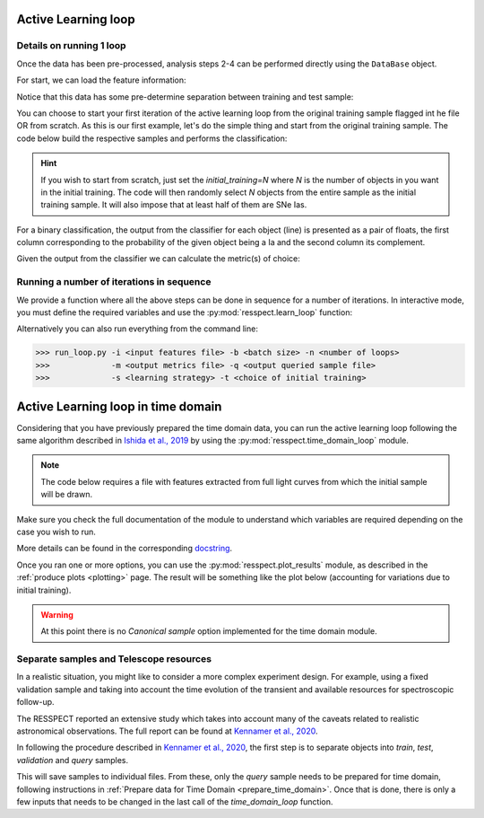 .. _learnloop:


Active Learning loop
====================

Details on running 1 loop
-------------------------

Once the data has been pre-processed, analysis steps 2-4 can be performed directly using the ``DataBase`` object.

For start, we can load the feature information:

.. code-block:: python
   :linenos:

   >>> from resspect import DataBase

   >>> path_to_features_file = 'results/Bazin.csv'

   >>> data = DataBase()
   >>> data.load_features(path_to_features_file, method='Bazin', screen=True)
   Loaded  21284  samples!

Notice that this data has some pre-determine separation between training and test sample:

.. code-block:: python
   :linenos:

   >>> data.metadata['orig_sample'].unique()
   array(['test', 'train'], dtype=object)

You can choose to start your first iteration of the active learning loop from the original training sample
flagged int he file OR from scratch. As this is our first example, let's do the simple thing and start from the original
training sample. The code below build the respective samples and performs the classification:

.. code-block:: python
   :linenos:

   >>> data.build_samples(initial_training='original', nclass=2, screen=True)
   ** Inside build_orig_samples: **
      Training set size:  1093
      Test set size:  20191
      Validation set size:  20191
      Pool set size:  20191
         From which queryable:  20191 

   >>> data.classify(method='RandomForest')
   >>> data.classprob                        # check classification probabilities
   array([[0.461, 0.539],
          [0.346, 0.654],
          ...,
          [0.398, 0.602],
          [0.396, 0.604]])

.. hint:: If you wish to start from scratch, just set the `initial_training=N` where `N` is the number of objects in you want in the initial training. The code will then randomly select `N` objects from the entire sample as the initial training sample. It will also impose that at least half of them are SNe Ias.

For a binary classification, the  output from the classifier for each object (line) is presented as a pair of floats, the first column
corresponding to the probability of the given object being a Ia and the second column its complement.

Given the output from the classifier we can calculate the metric(s) of choice:

.. code-block:: python
   :linenos:

   >>> data.evaluate_classification(metric_label='snpcc')
   >>> print(data.metrics_list_names)           # check metric header
   ['acc', 'eff', 'pur', 'fom']

   >>> print(data.metrics_list_values)          # check metric values
   [0.5975434599574068, 0.9024767801857585,
   0.34684684684684686, 0.13572404702012383]


Running a number of iterations in sequence
------------------------------------------

We provide a function where all the above steps can be done in sequence for a number of iterations.
In interactive mode, you must define the required variables and use the :py:mod:`resspect.learn_loop` function:

.. code-block:: python
   :linenos:

   >>> from resspect.learn_loop import  learn_loop

   >>> nloops = 1000                                  # number of iterations
   >>> method = 'Bazin'                               # only option in v1.0
   >>> ml = 'RandomForest'                            # classifier
   >>> strategy = 'RandomSampling'                    # learning strategy
   >>> input_file = 'results/Bazin.csv'               # input features file
   >>> metric = 'results/metrics.csv'                 # output metrics file
   >>> queried = 'results/queried.csv'                # output query file
   >>> train = 'original'                             # initial training
   >>> batch = 1                                      # size of batch

   >>> learn_loop(nloops=nloops, features_method=method, classifier=ml,
   >>>            strategy=strategy, path_to_features=input_file, output_metrics_file=metric, 
   >>>            output_queried_file=queried, training=train, batch=batch)

Alternatively you can also run everything from the command line:

.. code-block:: bash

   >>> run_loop.py -i <input features file> -b <batch size> -n <number of loops>
   >>>             -m <output metrics file> -q <output queried sample file>
   >>>             -s <learning strategy> -t <choice of initial training>


Active Learning loop in time domain
===================================

Considering that you have previously prepared the time domain data, you can run the active learning loop
following the same algorithm described in `Ishida et al., 2019 <https://cosmostatistics-initiative.org/portfolio-item/active-learning-for-sn-classification/>`_    by using the :py:mod:`resspect.time_domain_loop` module.

.. note:: The code below requires a file with features extracted from full light curves from which the initial sample will be drawn.

.. code-block:: python
    :linenos:

    >>> from resspect import time_domain_loop
    
    >>> days = [20, 180]                                # first and last day of the survey to be considered
    >>> training = 'original'                           # if int take int number of objects for initial training, 50% being Ia
    >>> strategy = 'UncSampling'                        # learning strategy
    >>> batch = 1                                       # if int, ignore cost per observation, if None find optimal batch size
    >>> sep_files = False                               # if True, expects train, test and validation samples in separate filess
    
    >>> path_to_features_dir = 'results/time_domain/'   # folder where the files for each day are stored
    
    >>> output_metrics_file = 'results/metrics_' + strategy + '_' + str(training) + \
                           '_batch' + str(batch) +  '.csv'                               # output results for metrics
    >>> output_query_file = 'results/queried_' + strategy + '_' + str(training) + \
                            '_batch' + str(batch) +  '.csv'                              # output query sample
                            
    >>> path_to_ini_files = {}
    >>> path_to_ini_files['train'] = 'results/Bazin.csv'                                 # features from full light curves for initial training sample 
    >>> survey='DES'
    
    >>> classifier = 'RandomForest'
    >>> n_estimators = 1000                             # number of trees in the forest
    
    >>> feature_method = 'Bazin'
    >>> screen = False                                  # if True will print many intermediate steps for debuging 
    >>> fname_pattern = ['day_', '.csv']                # pattern on filename where different days of the survey are stored                              
    >>> queryable= True                                 # if True, check brightness before considering an object queryable
    

    >>> # run time domain loop
    >>> time_domain_loop(days=days, output_metrics_file=output_metrics_file,
    >>>                  output_queried_file=output_query_file, path_to_ini_files=path_to_ini_files,
    >>>                  path_to_features_dir=path_to_features_dir,
    >>>                  strategy=strategy, fname_pattern=fname_pattern, batch=batch, classifier=classifier,
    >>>                  sep_files=sep_files, budgets=budgets,
    >>>                  screen=screen, initial_training=training,
    >>>                  survey=survey, queryable=queryable, n_estimators=n_estimators)


Make sure you check the full documentation of the module to understand which variables are required depending on the case you wish to run.

More details can be found in the corresponding `docstring <https://github.com/COINtoolbox/resspect/blob/master/resspect/scripts/run_time_domain.py>`_.


Once you ran one or more options, you can use the :py:mod:`resspect.plot_results` module, as described in the :ref:`produce plots <plotting>` page.
The result will be something like the plot below (accounting for variations due to initial training).


.. image:: images/time_domain.png
   :align: center
   :height: 448 px
   :width: 640 px
   :alt: Example of time domain output.


.. warning:: At this point there is no `Canonical sample` option implemented for the time domain module.


Separate samples and Telescope resources
----------------------------------------

In a realistic situation, you might like to consider a more complex experiment design. For example, using a fixed validation sample and taking into account the time evolution of the transient and available resources for spectroscopic follow-up. 

The RESSPECT reported an extensive study which takes into account many of the caveats related to realistic astronomical observations. The full report can be found at `Kennamer et al., 2020 <https://cosmostatistics-initiative.org/portfolio-item/resspect1/>`_.

In following the procedure described in `Kennamer et al., 2020 <https://cosmostatistics-initiative.org/portfolio-item/resspect1/>`_, the first step is to separate objects into `train`, `test`, `validation` and `query` samples.

.. code-block:: python
    :linenos:

    >>> from resspect import sep_samples  
    >>> from resspect import read_features_fullLC_samples

    >>> # user input
    >>> path_to_features = 'results/Bazin.csv'
    >>> output_dir = 'results/'         # output directory where files will be saved
    >>> n_test_val = 1000               # number of objects in each sample: test and validation
    >>> n_train = 1500                  # number of objects to be separated for training
    >>>                                 # this should be big enough to allow tests according
    >>>                                 # to multiple initial conditions

    >>> # read data and separate samples
    >>> all_data = pd.read_csv(path_to_features, index_col=False)
    >>> samples = sep_samples(all_data['id'].values, n_test_val=n_test_val, 
    >>>                       n_train=n_train)

    >>> # read features and save them to separate files
    >>> for sample in samples.keys():
    >>>     output_fname = output_dir + sample + '_bazin.csv'
    >>>     read_features_fullLC_samples(samples[sample], output_fname,
                                         path_to_features)
   

This will save samples to individual files. From these, only the `query` sample needs to be prepared for time domain, following instructions in :ref:`Prepare data for Time Domain <prepare_time_domain>`. Once that is done, there is only a few inputs that needs to be changed in the last call of the `time_domain_loop` function. 

.. code-block:: python
    :linenos:

    >>> sep_files = True         
    >>> batch = None                            # use telescope time budgets instead of fixed number of queries per loop      
    >>> budgets = (6. * 3600, 6. * 3600)        # budget of 6 hours per night of observation

    >>> path_to_features_dir = 'results/time_domain/'  # this is the path to the directory where the query sample
                                                       # processed for time domain is stored

    >>> path_to_ini_files = {}
    >>> path_to_ini_files['train'] = 'results/train_bazin.csv'       
    >>> path_to_ini_files['test'] = 'results/test_bazin.csv'
    >>> path_to_ini_files['validation'] = 'results/val_bazin.csv'

    
    >>> # run time domain loop
    >>> time_domain_loop(days=days, output_metrics_file=output_diag_file,
                         output_queried_file=output_query_file, 
                         path_to_ini_files=path_to_ini_files,
                         path_to_features_dir=path_to_features_dir,
                         strategy=strategy, fname_pattern=fname_pattern, 
                         batch=batch, classifier=classifier,
                         sep_files=sep_files, budgets=budgets,
                         screen=screen, initial_training=training,
                         survey=survey, queryable=queryable, n_estimators=n_estimators)


    




